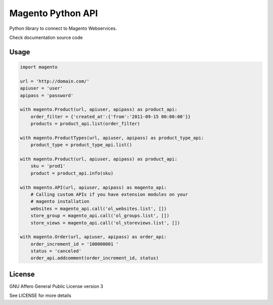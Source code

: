 Magento Python API
==================

Python library to connect to Magento Webservices.

Check documentation source code

Usage
-----

.. code-block:: python

    import magento

    url = 'http://domain.com/'
    apiuser = 'user'
    apipass = 'password'

    with magento.Product(url, apiuser, apipass) as product_api:
        order_filter = {'created_at':{'from':'2011-09-15 00:00:00'}}
        products = product_api.list(order_filter)

    with magento.ProductTypes(url, apiuser, apipass) as product_type_api:
        product_type = product_type_api.list()
        
    with magento.Product(url, apiuser, apipass) as product_api:
        sku = 'prod1'
        product = product_api.info(sku)

    with magento.API(url, apiuser, apipass) as magento_api:
        # Calling custom APIs if you have extension modules on your
        # magento installation
        websites = magento_api.call('ol_websites.list', [])
        store_group = magento_api.call('ol_groups.list', [])
        store_views = magento_api.call('ol_storeviews.list', [])

    with magento.Order(url, apiuser, apipass) as order_api:
        order_increment_id = '100000001 '
        status = 'canceled'
        order_api.addcomment(order_increment_id, status)


License
-------

GNU Affero General Public License version 3

See LICENSE for more details
